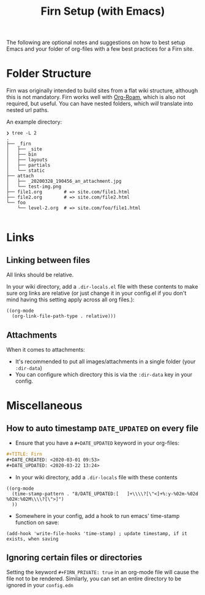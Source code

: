 #+TITLE: Firn Setup (with Emacs)
#+DATE_CREATED: <2020-03-27 Fri>
#+DATE_UPDATED: <2020-08-14 13:35>
#+FIRN_LAYOUT: docs
#+FIRN_UNDER: ["Getting Started"]
#+FIRN_ORDER: 2

The following are optional notes and suggestions on how to best setup Emacs and
your folder of org-files with a few best practices for a Firn site.

* Folder Structure

Firn was originally intended to build sites from a flat wiki structure, although
this is not mandatory. Firn works well with [[https://github.com/jethrokuan/org-roam][Org-Roam]], which is also not
required, but useful. You can have nested folders, which /will/ translate into
nested url paths.

An example directory:

#+BEGIN_SRC
❯ tree -L 2
.
├── _firn
│   ├── _site
│   ├── bin
│   ├── layouts
│   ├── partials
│   └── static
├── attach
│   ├── _20200328_190456_an_attachment.jpg
│   └── test-img.png
├── file1.org        # => site.com/file1.html
├── file2.org        # => site.com/file2.html
└── foo
    └── level-2.org  # => site.com/foo/file1.html

#+END_SRC
* Links
** Linking between files

All links should be relative.

In your wiki directory, add a =.dir-locals.el= file with these contents to make
sure org links are relative (or just change it in your config.el if you don't
mind having this setting apply across all org files.):

#+BEGIN_SRC elisp
((org-mode
  (org-link-file-path-type . relative)))
#+END_SRC

** Attachments

When it comes to attachments:

- It's recommended to put all images/attachments in a single folder (your
  =:dir-data=)
- You can configure which directory this is via the =:dir-data= key in your
  config.

* Miscellaneous
** How to auto timestamp =DATE_UPDATED= on every file

- Ensure that you have a =#+DATE_UPDATED= keyword in your org-files:

#+BEGIN_SRC org
#+TITLE: Firn
#+DATE_CREATED: <2020-03-01 09:53>
#+DATE_UPDATED: <2020-03-22 13:24>
#+END_SRC

- In your wiki directory, add a =.dir-locals= file with these contents

#+BEGIN_SRC elisp
((org-mode
  (time-stamp-pattern . "8/DATE_UPDATED:[ 	]+\\\\?[\"<]+%:y-%02m-%02d %02H:%02M\\\\?[\">]")
  ))
#+END_SRC

- Somewhere in your config, add a hook to run emacs' time-stamp function on save:

#+BEGIN_SRC elisp
(add-hook 'write-file-hooks 'time-stamp) ; update timestamp, if it exists, when saving
#+END_SRC
** Ignoring certain files or directories

Setting the keyword ~#+FIRN_PRIVATE: true~ in an org-mode file will cause the file
not to be rendered. Similarly, you can set an entire directory to be ignored in
your =config.edn=
